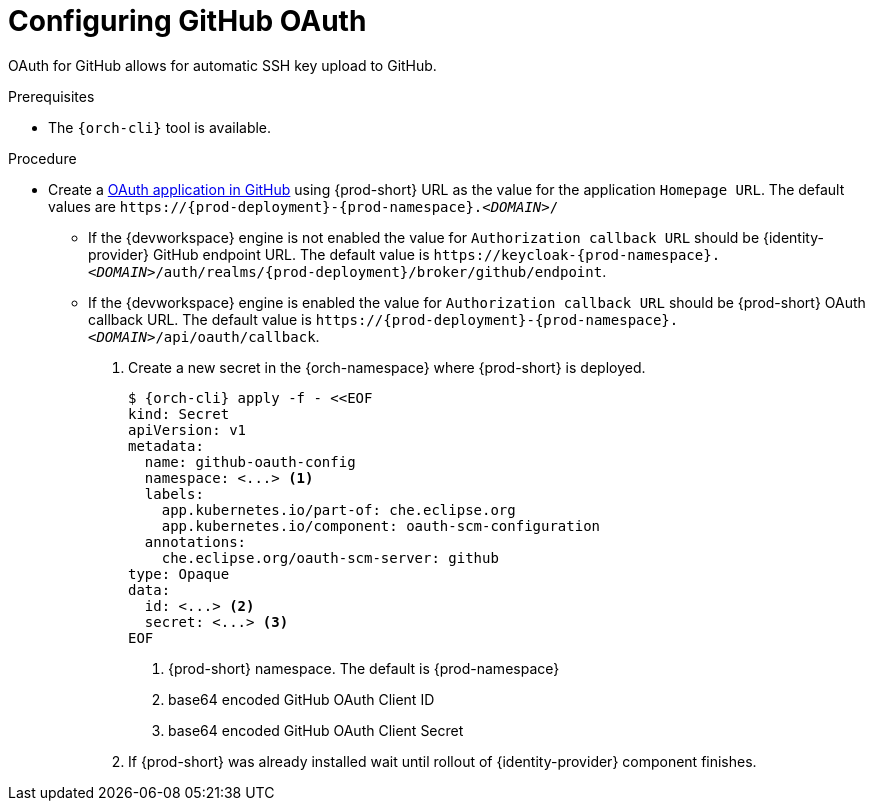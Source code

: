 // Module included in the following assemblies:
//
// Configuring GitHub OAuth


[id="configuring-github-oauth_{context}"]
= Configuring GitHub OAuth

OAuth for GitHub allows for automatic SSH key upload to GitHub.

.Prerequisites

* The `{orch-cli}` tool is available.

.Procedure

* Create a link:https://developer.github.com/apps/building-oauth-apps/creating-an-oauth-app[OAuth application in GitHub] using {prod-short} URL as the value for the application `Homepage URL`. The default values are `++https://++{prod-deployment}-{prod-namespace}.__<DOMAIN>__/`

** If the {devworkspace} engine is not enabled the value for `Authorization callback URL` should be {identity-provider} GitHub endpoint URL. The default value is `++https://++keycloak-{prod-namespace}.__<DOMAIN>__/auth/realms/{prod-deployment}/broker/github/endpoint`.

** If the {devworkspace} engine is enabled  the value for `Authorization callback URL` should be {prod-short} OAuth callback URL. The default value is `++https://++{prod-deployment}-{prod-namespace}.__<DOMAIN>__/api/oauth/callback`.


. Create a new secret in the {orch-namespace} where {prod-short} is deployed.
+
[subs="+quotes,+attributes"]
----
$ {orch-cli} apply -f - <<EOF
kind: Secret
apiVersion: v1
metadata:
  name: github-oauth-config
  namespace: <...> <1>
  labels:
    app.kubernetes.io/part-of: che.eclipse.org
    app.kubernetes.io/component: oauth-scm-configuration
  annotations:
    che.eclipse.org/oauth-scm-server: github
type: Opaque
data:
  id: <...> <2>
  secret: <...> <3>
EOF
----
<1> {prod-short} namespace. The default is {prod-namespace}
<2> base64 encoded GitHub OAuth Client ID
<3> base64 encoded GitHub OAuth Client Secret

. If {prod-short} was already installed wait until rollout of {identity-provider} component finishes.

